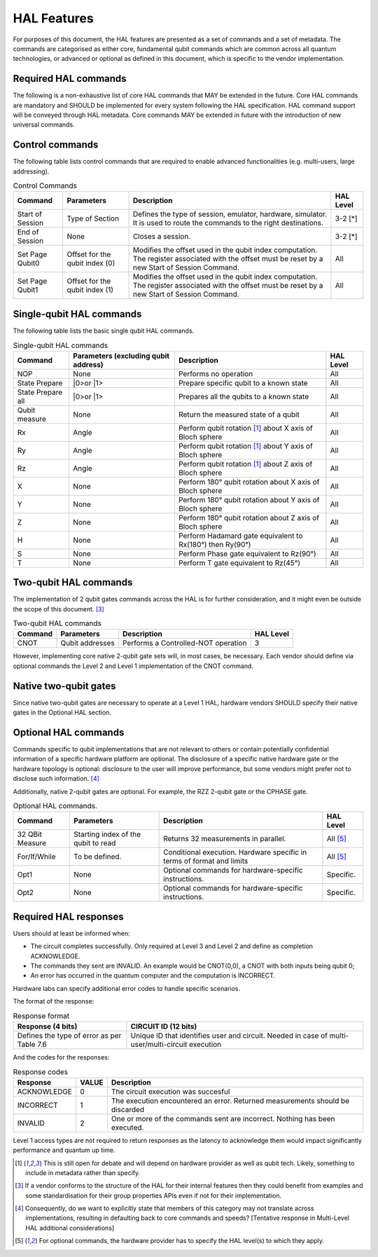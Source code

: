 HAL Features
============

For purposes of this document, the HAL features are presented as a 
set of commands and a set of metadata. The commands are categorised as either 
core, fundamental qubit commands which are common across all quantum technologies, or
advanced or optional as defined in this document, which is specific to the vendor implementation. 

Required HAL commands
---------------------

The following is a non-exhaustive list of core HAL commands that MAY be extended 
in the future.
Core HAL commands are mandatory and SHOULD be implemented for every system following 
the HAL specification. HAL command support will be conveyed through HAL metadata. 
Core commands MAY be extended in future with the introduction of new universal commands. 

Control commands
----------------
The following table lists control commands that are required to enable advanced functionalities (e.g. multi-users, large addressing).

.. list-table:: Control Commands
    :header-rows: 1
    
    * - Command
      - Parameters
      - Description
      - HAL Level
    * - Start of Session
      - Type of Section
      - Defines the type of session, emulator, hardware, simulator. It is used to route the commands to the right destinations.
      - 3-2 \[\*\]
    * - End of Session
      - None
      - Closes a session.
      - 3-2 \[\*\]
    * - Set Page Qubit0
      - Offset for the qubit index (0)
      - Modifies the offset used in the qubit index computation. The register associated with the offset must be reset by a new Start of Session Command. 
      - All
    * - Set Page Qubit1
      - Offset for the qubit index (1)
      - Modifies the offset used in the qubit index computation. The register associated with the offset must be reset by a new Start of Session Command.  
      - All
    
.. \[\*\] Due to the requirment that a Level 1 HAL operates well within qubit decoherence time, it is assumed that the latencies required to implement these commands are too large.

Single-qubit HAL commands
-------------------------

The following table lists the basic single qubit HAL commands.

.. list-table:: Single-qubit HAL commands
    :header-rows: 1

    * - Command
      - Parameters (excluding qubit address)
      - Description
      - HAL Level
    * - NOP
      - None
      - Performs no operation
      - All
    * - State Prepare
      - \|0>\ or \|1>\
      - Prepare specific qubit to a known state
      - All
    * - State Prepare all
      - \|0>\ or \|1>\
      - Prepares all the qubits to a known state
      - All
    * - Qubit measure
      - None
      - Return the measured state of a qubit
      - All
    * - Rx
      - Angle
      - Perform qubit rotation [1]_ about X axis of Bloch sphere
      - All
    * - Ry
      - Angle
      - Perform qubit rotation [1]_ about Y axis of Bloch sphere
      - All
    * - Rz
      - Angle
      - Perform qubit rotation [1]_ about Z axis of Bloch sphere
      - All
    * - X
      - None
      - Perform 180° qubit rotation about X axis of Bloch sphere 
      - All
    * - Y
      - None
      - Perform 180° qubit rotation about Y axis of Bloch sphere 
      - All
    * - Z
      - None
      - Perform 180° qubit rotation about Z axis of Bloch sphere 
      - All
    * - H
      - None
      - Perform Hadamard gate equivalent to Rx(180°) then Ry(90°)
      - All
    * - S
      - None
      - Perform Phase gate equivalent to Rz(90°)
      - All
    * - T
      - None
      - Perform T gate equivalent to Rz(45°)
      - All


Two-qubit HAL commands
----------------------

The implementation of 2 qubit gates commands across the HAL is for further 
consideration, and it might even be outside the scope of this document. [3]_

.. list-table:: Two-qubit HAL commands
    :header-rows: 1

    * - Command
      - Parameters
      - Description
      - HAL Level
    * - CNOT
      - Qubit addresses
      - Performs a Controlled-NOT operation
      - 3

However, implementing core native 2-qubit gate sets will, in most cases, 
be necessary. 
Each vendor should define via optional commands the Level 2 and Level 1 implementation 
of the CNOT command.

Native two-qubit gates
----------------------

Since native two-qubit gates are necessary to operate at a Level 1 HAL, 
hardware vendors SHOULD specify their native gates in the Optional HAL section.

Optional HAL commands
---------------------

Commands specific to qubit implementations that are not relevant to others 
or contain potentially confidential information of a specific hardware platform 
are optional. The disclosure of a specific native hardware gate or the hardware 
topology is optional: disclosure to the user will improve performance, but some 
vendors might prefer not to disclose such information. [4]_

Additionally, native 2-qubit gates are optional. For example, the RZZ 2-qubit gate or 
the CPHASE gate. 

.. list-table:: Optional HAL commands.  
    :header-rows: 1
    
    * - Command
      - Parameters
      - Description
      - HAL Level 
    * - 32 QBit Measure
      - Starting index of the qubit to read 
      - Returns 32 measurements in parallel.
      - All [5]_
    * - For/If/While
      - To be defined. 
      - Conditional execution. Hardware specific in terms of format and limits
      - All [5]_
    * - Opt1
      - None
      - Optional commands for hardware-specific instructions.
      - Specific.
    * - Opt2
      - None
      - Optional commands for hardware-specific instructions.
      - Specific.


Required HAL responses
----------------------

Users should at least be informed when:

- The circuit completes successfully. Only required at Level 3 and Level 2 and define as completion ACKNOWLEDGE. 
  
- The commands they sent are INVALID. An example would be CNOT(0,0), a CNOT with both inputs being qubit 0;
  
- An error has occurred in the quantum computer and the computation is INCORRECT.

Hardware labs can specify additional error codes to handle specific scenarios.  

The format of the response:

.. list-table:: Response format
    :header-rows: 1

    * - Response (4 bits)
      - CIRCUIT ID (12 bits)
    * - Defines the type of error as per Table 7.6 
      - Unique ID that identifies user and circuit. Needed in case of multi-user/multi-circuit execution

..
  Comment: Manual referece to table below becuase of sphinx bug with Tables and numref

And the codes for the responses:

.. list-table:: Response codes
    :header-rows: 1

    * - Response 
      - VALUE 
      - Description
    * - ACKNOWLEDGE 
      - 0
      - The circuit execution was succesful
    * - INCORRECT 
      - 1
      - The execution encountered an error. Returned measurements should be discarded
    * - INVALID 
      - 2
      - One or more of the commands sent are incorrect. Nothing has been executed.
  
Level 1 access types are not required to return responses as the latency to 
acknowledge them would impact significantly performance and quantum up time.

.. [1]	This is still open for debate and will depend on hardware provider as well as qubit tech. Likely, something to include in metadata rather than specify.
.. [3]	If a vendor conforms to the structure of the HAL for their internal features then they could benefit from examples and some standardisation for their group properties APIs even if not for their implementation.
.. [4]	Consequently, do we want to explicitly state that members of this category may not translate across implementations, resulting in defaulting back to core commands and speeds? [Tentative response in Multi-Level HAL additional considerations] 
.. [5] For optional commands, the hardware provider has to specify the HAL level(s) to which they apply.
